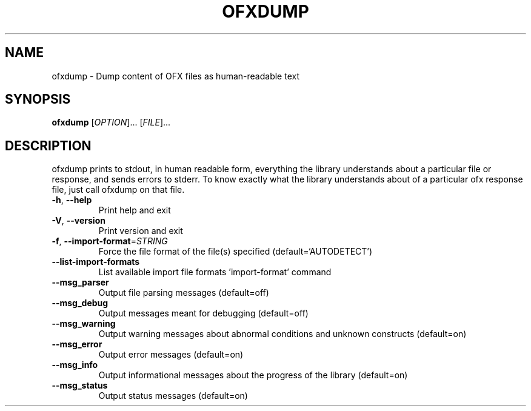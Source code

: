 .\" DO NOT MODIFY THIS FILE!  It was generated by help2man 1.47.13.
.TH OFXDUMP "1" "April 2022" "ofxdump 0.10.5" "User Commands"
.SH NAME
ofxdump \- Dump content of OFX files as human-readable text
.SH SYNOPSIS
.B ofxdump
[\fI\,OPTION\/\fR]... [\fI\,FILE\/\fR]...
.SH DESCRIPTION
ofxdump prints to stdout, in human readable form, everything the library
understands about a particular file or response, and sends errors to
stderr.  To know exactly what the library understands about of a particular
ofx response file, just call ofxdump on that file.
.TP
\fB\-h\fR, \fB\-\-help\fR
Print help and exit
.TP
\fB\-V\fR, \fB\-\-version\fR
Print version and exit
.TP
\fB\-f\fR, \fB\-\-import\-format\fR=\fI\,STRING\/\fR
Force the file format of the file(s) specified
(default=`AUTODETECT')
.TP
\fB\-\-list\-import\-formats\fR
List available import file formats
\&'import\-format' command
.TP
\fB\-\-msg_parser\fR
Output file parsing messages  (default=off)
.TP
\fB\-\-msg_debug\fR
Output messages meant for debugging
(default=off)
.TP
\fB\-\-msg_warning\fR
Output warning messages about abnormal conditions
and unknown constructs  (default=on)
.TP
\fB\-\-msg_error\fR
Output error messages  (default=on)
.TP
\fB\-\-msg_info\fR
Output informational messages about the progress
of the library  (default=on)
.TP
\fB\-\-msg_status\fR
Output status messages  (default=on)
